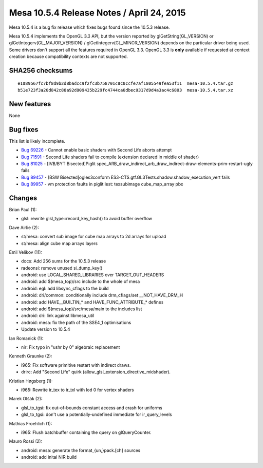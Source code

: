 Mesa 10.5.4 Release Notes / April 24, 2015
==========================================

Mesa 10.5.4 is a bug fix release which fixes bugs found since the 10.5.3
release.

Mesa 10.5.4 implements the OpenGL 3.3 API, but the version reported by
glGetString(GL_VERSION) or glGetIntegerv(GL_MAJOR_VERSION) /
glGetIntegerv(GL_MINOR_VERSION) depends on the particular driver being
used. Some drivers don't support all the features required in OpenGL
3.3. OpenGL 3.3 is **only** available if requested at context creation
because compatibility contexts are not supported.

SHA256 checksums
----------------

::

   e1089567fc7bf8d9b2d8badcc9f2fc3b758701c8c0ccfe7af1805549fea53f11  mesa-10.5.4.tar.gz
   b51e723f3a20d842c88a92d809435b229fc4744ca0dbec0317d9d4a3ac4c6803  mesa-10.5.4.tar.xz

New features
------------

None

Bug fixes
---------

This list is likely incomplete.

-  `Bug 69226 <https://bugs.freedesktop.org/show_bug.cgi?id=69226>`__ -
   Cannot enable basic shaders with Second Life aborts attempt
-  `Bug 71591 <https://bugs.freedesktop.org/show_bug.cgi?id=71591>`__ -
   Second Life shaders fail to compile (extension declared in middle of
   shader)
-  `Bug 81025 <https://bugs.freedesktop.org/show_bug.cgi?id=81025>`__ -
   [IVB/BYT Bisected]Piglit
   spec_ARB_draw_indirect_arb_draw_indirect-draw-elements-prim-restart-ugly
   fails
-  `Bug 89457 <https://bugs.freedesktop.org/show_bug.cgi?id=89457>`__ -
   [BSW Bisected]ogles3conform
   ES3-CTS.gtf.GL3Tests.shadow.shadow_execution_vert fails
-  `Bug 89957 <https://bugs.freedesktop.org/show_bug.cgi?id=89957>`__ -
   vm protection faults in piglit lest: texsubimage cube_map_array pbo

Changes
-------

Brian Paul (1):

-  glsl: rewrite glsl_type::record_key_hash() to avoid buffer overflow

Dave Airlie (2):

-  st/mesa: convert sub image for cube map arrays to 2d arrays for
   upload
-  st/mesa: align cube map arrays layers

Emil Velikov (11):

-  docs: Add 256 sums for the 10.5.3 release
-  radeonsi: remove unused si_dump_key()
-  android: use LOCAL_SHARED_LIBRARIES over TARGET_OUT_HEADERS
-  android: add $(mesa_top)/src include to the whole of mesa
-  android: egl: add libsync_cflags to the build
-  android: dri/common: conditionally include drm_cflags/set
   \__NOT_HAVE_DRM_H
-  android: add HAVE__BUILTIN_\* and HAVE_FUNC_ATTRIBUTE_\* defines
-  android: add $(mesa_top)/src/mesa/main to the includes list
-  android: dri: link against libmesa_util
-  android: mesa: fix the path of the SSE4_1 optimisations
-  Update version to 10.5.4

Ian Romanick (1):

-  nir: Fix typo in "ushr by 0" algebraic replacement

Kenneth Graunke (2):

-  i965: Fix software primitive restart with indirect draws.
-  drirc: Add "Second Life" quirk
   (allow_glsl_extension_directive_midshader).

Kristian Høgsberg (1):

-  i965: Rewrite ir_tex to ir_txl with lod 0 for vertex shaders

Marek Olšák (2):

-  glsl_to_tgsi: fix out-of-bounds constant access and crash for
   uniforms
-  glsl_to_tgsi: don't use a potentially-undefined immediate for
   ir_query_levels

Mathias Froehlich (1):

-  i965: Flush batchbuffer containing the query on glQueryCounter.

Mauro Rossi (2):

-  android: mesa: generate the format_{un,}pack.[ch] sources
-  android: add inital NIR build
